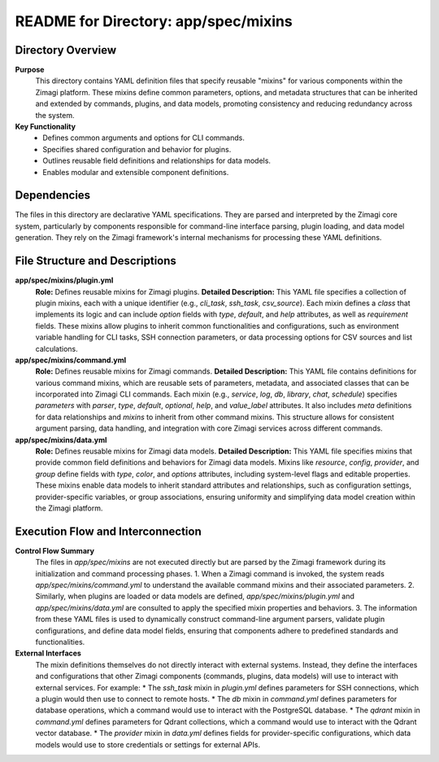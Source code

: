 =====================================================
README for Directory: app/spec/mixins
=====================================================

Directory Overview
------------------

**Purpose**
   This directory contains YAML definition files that specify reusable "mixins" for various components within the Zimagi platform. These mixins define common parameters, options, and metadata structures that can be inherited and extended by commands, plugins, and data models, promoting consistency and reducing redundancy across the system.

**Key Functionality**
   *  Defines common arguments and options for CLI commands.
   *  Specifies shared configuration and behavior for plugins.
   *  Outlines reusable field definitions and relationships for data models.
   *  Enables modular and extensible component definitions.


Dependencies
-------------------------

The files in this directory are declarative YAML specifications. They are parsed and interpreted by the Zimagi core system, particularly by components responsible for command-line interface parsing, plugin loading, and data model generation. They rely on the Zimagi framework's internal mechanisms for processing these YAML definitions.


File Structure and Descriptions
-------------------------------

**app/spec/mixins/plugin.yml**
     **Role:** Defines reusable mixins for Zimagi plugins.
     **Detailed Description:** This YAML file specifies a collection of plugin mixins, each with a unique identifier (e.g., `cli_task`, `ssh_task`, `csv_source`). Each mixin defines a `class` that implements its logic and can include `option` fields with `type`, `default`, and `help` attributes, as well as `requirement` fields. These mixins allow plugins to inherit common functionalities and configurations, such as environment variable handling for CLI tasks, SSH connection parameters, or data processing options for CSV sources and list calculations.

**app/spec/mixins/command.yml**
     **Role:** Defines reusable mixins for Zimagi commands.
     **Detailed Description:** This YAML file contains definitions for various command mixins, which are reusable sets of parameters, metadata, and associated classes that can be incorporated into Zimagi CLI commands. Each mixin (e.g., `service`, `log`, `db`, `library`, `chat`, `schedule`) specifies `parameters` with `parser`, `type`, `default`, `optional`, `help`, and `value_label` attributes. It also includes `meta` definitions for data relationships and `mixins` to inherit from other command mixins. This structure allows for consistent argument parsing, data handling, and integration with core Zimagi services across different commands.

**app/spec/mixins/data.yml**
     **Role:** Defines reusable mixins for Zimagi data models.
     **Detailed Description:** This YAML file specifies mixins that provide common field definitions and behaviors for Zimagi data models. Mixins like `resource`, `config`, `provider`, and `group` define fields with `type`, `color`, and `options` attributes, including system-level flags and editable properties. These mixins enable data models to inherit standard attributes and relationships, such as configuration settings, provider-specific variables, or group associations, ensuring uniformity and simplifying data model creation within the Zimagi platform.


Execution Flow and Interconnection
----------------------------------

**Control Flow Summary**
   The files in `app/spec/mixins` are not executed directly but are parsed by the Zimagi framework during its initialization and command processing phases.
   1.  When a Zimagi command is invoked, the system reads `app/spec/mixins/command.yml` to understand the available command mixins and their associated parameters.
   2.  Similarly, when plugins are loaded or data models are defined, `app/spec/mixins/plugin.yml` and `app/spec/mixins/data.yml` are consulted to apply the specified mixin properties and behaviors.
   3.  The information from these YAML files is used to dynamically construct command-line argument parsers, validate plugin configurations, and define data model fields, ensuring that components adhere to predefined standards and functionalities.

**External Interfaces**
   The mixin definitions themselves do not directly interact with external systems. Instead, they define the interfaces and configurations that other Zimagi components (commands, plugins, data models) will use to interact with external services. For example:
   *   The `ssh_task` mixin in `plugin.yml` defines parameters for SSH connections, which a plugin would then use to connect to remote hosts.
   *   The `db` mixin in `command.yml` defines parameters for database operations, which a command would use to interact with the PostgreSQL database.
   *   The `qdrant` mixin in `command.yml` defines parameters for Qdrant collections, which a command would use to interact with the Qdrant vector database.
   *   The `provider` mixin in `data.yml` defines fields for provider-specific configurations, which data models would use to store credentials or settings for external APIs.
